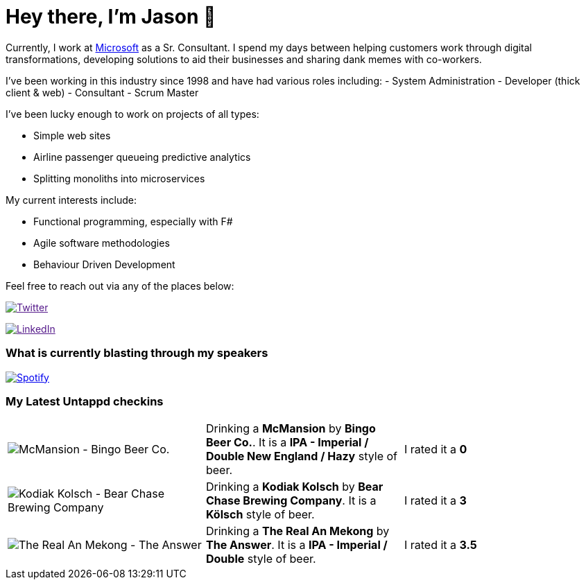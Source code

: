 ﻿# Hey there, I'm Jason 👋

Currently, I work at https://microsoft.com[Microsoft] as a Sr. Consultant. I spend my days between helping customers work through digital transformations, developing solutions to aid their businesses and sharing dank memes with co-workers. 

I've been working in this industry since 1998 and have had various roles including: 
- System Administration
- Developer (thick client & web)
- Consultant
- Scrum Master

I've been lucky enough to work on projects of all types:

- Simple web sites
- Airline passenger queueing predictive analytics
- Splitting monoliths into microservices

My current interests include:

- Functional programming, especially with F#
- Agile software methodologies
- Behaviour Driven Development

Feel free to reach out via any of the places below:

image:https://img.shields.io/twitter/follow/jtucker?style=flat-square&color=blue["Twitter",link="https://twitter.com/jtucker]

image:https://img.shields.io/badge/LinkedIn-Let's%20Connect-blue["LinkedIn",link="https://linkedin.com/in/jatucke]

### What is currently blasting through my speakers

image:https://spotify-github-profile.vercel.app/api/view?uid=soulposition&cover_image=true&theme=novatorem&bar_color=c43c3c&bar_color_cover=true["Spotify",link="https://github.com/kittinan/spotify-github-profile"]

### My Latest Untappd checkins

|====
// untappd beer
| image:https://untappd.akamaized.net/photos/2022_05_22/105f875bad6d3e29a80e2f70b88d00e5_200x200.jpg[McMansion - Bingo Beer Co.] | Drinking a *McMansion* by *Bingo Beer Co.*. It is a *IPA - Imperial / Double New England / Hazy* style of beer. | I rated it a *0*
| image:https://untappd.akamaized.net/photos/2022_05_22/410130e28c0f52d29731dc499b933f6f_200x200.jpg[Kodiak Kolsch - Bear Chase Brewing Company] | Drinking a *Kodiak Kolsch* by *Bear Chase Brewing Company*. It is a *Kölsch* style of beer. | I rated it a *3*
| image:https://untappd.akamaized.net/photos/2022_05_22/9d995c9e7ee63d0ffbce1159ceab822d_200x200.jpg[The Real An Mekong - The Answer] | Drinking a *The Real An Mekong* by *The Answer*. It is a *IPA - Imperial / Double* style of beer. | I rated it a *3.5*
// untappd end
